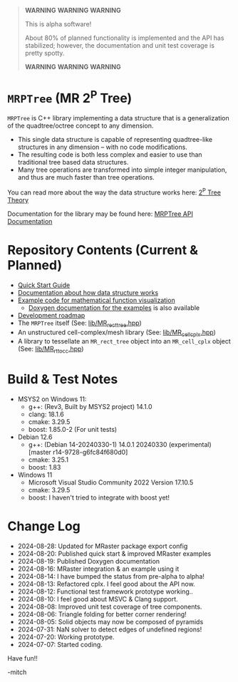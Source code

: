 

#+BEGIN_QUOTE
*WARNING* *WARNING* *WARNING* 

This is alpha software!

About 80% of planned functionality is implemented and the API has stabilized; however, the documentation and unit test coverage is pretty spotty.

*WARNING* *WARNING* *WARNING* 
#+END_QUOTE

* =MRPTree= (MR 2^P Tree)

=MRPTree= is C++ library implementing a data structure that is a generalization of the quadtree/octree concept to any dimension.
  - This single data structure is capable of representing quadtree-like structures in any dimension -- with no code modifications.
  - The resulting code is both less complex and easier to use than traditional tree based data structures.
  - Many tree operations are transformed into simple integer manipulation, and thus are much faster than tree operations.

You can read more about the way the data structure works here: [[https://richmit.github.io/MRPTree/tree_theory/trees.html][2^P Tree Theory]]

Documentation for the library may be found here: [[https://www.mitchr.me/SS/MRPtree/doc-lib/autodocs/html/index.html][MRPTree API Documentation]]

* Repository Contents (Current & Planned)

 -  [[https://richmit.github.io/MRPTree/QuickStart.html][Quick Start Guide]]
 - [[https://richmit.github.io/MRPTree/tree_theory/trees.html][Documentation about how data structure works]]
 - [[https://richmit.github.io/MRPTree/func-viz/func-viz.html][Example code for mathematical function visualization]]
   - [[https://www.mitchr.me/SS/MRPtree/doc-examples/autodocs/html/index.html][Doxygen documentation for the examples]] is also available
 - [[https://richmit.github.io/MRPTree/roadmap.html][Development roadmap]]
 - The =MRPTree= itself (See: [[https://github.com/richmit/MRPTree/blob/main/lib/MR_rect_tree.hpp][lib/MR_rect_tree.hpp]])
 - An unstructured cell-complex/mesh library (See: [[https://github.com/richmit/MRPTree/blob/main/lib/MR_cell_cplx.hpp][lib/MR_cell_cplx.hpp]])
 - A library to tessellate an =MR_rect_tree= object into an =MR_cell_cplx= object (See: [[https://github.com/richmit/MRPTree/blob/main/lib/MR_rt_to_cc.hpp][lib/MR_rt_to_cc.hpp]])

* Build & Test Notes

 - MSYS2 on Windows 11:
   - g++: (Rev3, Built by MSYS2 project) 14.1.0
   - clang: 18.1.6
   - cmake: 3.29.5
   - boost: 1.85.0-2 (For unit tests)
 - Debian 12.6
   - g++: (Debian 14-20240330-1) 14.0.1 20240330 (experimental) [master r14-9728-g6fc84f680d0]
   - cmake: 3.25.1
   - boost: 1.83
 - Windows 11
   - Microsoft Visual Studio Community 2022 Version 17.10.5
   - cmake: 3.29.5
   - boost: I haven't tried to integrate with boost yet!

* Change Log

 - 2024-08-28: Updated for MRaster package export config
 - 2024-08-20: Published quick start & improved MRaster examples
 - 2024-08-19: Published Doxygen documentation
 - 2024-08-16: MRaster integration & an example using it
 - 2024-08-14: I have bumped the status from pre-alpha to alpha!
 - 2024-08-13: Refactored cplx.  I feel good about the API now.
 - 2024-08-12: Functional test framework prototype working..
 - 2024-08-10: I feel good about MSVC & Clang support.
 - 2024-08-08: Improved unit test coverage of tree components.
 - 2024-08-06: Triangle folding for better corner rendering!
 - 2024-08-05: Solid objects may now be composed of pyramids
 - 2024-07-31: NaN solver to detect edges of undefined regions!
 - 2024-07-20: Working prototype.
 - 2024-07-07: Started coding.

Have fun!!

-mitch
